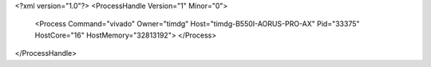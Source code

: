 <?xml version="1.0"?>
<ProcessHandle Version="1" Minor="0">
    <Process Command="vivado" Owner="timdg" Host="timdg-B550I-AORUS-PRO-AX" Pid="33375" HostCore="16" HostMemory="32813192">
    </Process>
</ProcessHandle>
